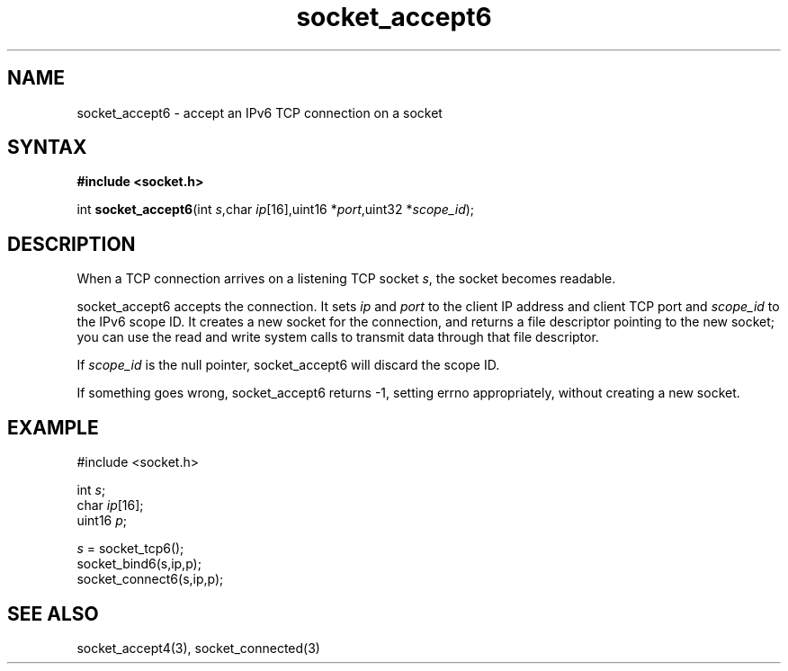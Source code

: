 .TH socket_accept6 3
.SH NAME
socket_accept6 \- accept an IPv6 TCP connection on a socket
.SH SYNTAX
.B #include <socket.h>

int \fBsocket_accept6\fP(int \fIs\fR,char \fIip\fR[16],uint16 *\fIport\fR,uint32 *\fIscope_id\fR);
.SH DESCRIPTION
When a TCP connection arrives on a listening TCP socket \fIs\fR, the
socket becomes readable.

socket_accept6 accepts the connection.  It sets \fIip\fR and \fIport\fR
to the client IP address and client TCP port and \fIscope_id\fR to the
IPv6 scope ID.  It creates a new socket for the connection, and returns
a file descriptor pointing to the new socket; you can use the read and
write system calls to transmit data through that file descriptor.

If \fIscope_id\fR is the null pointer, socket_accept6 will discard the
scope ID.

If something goes wrong, socket_accept6 returns -1, setting errno
appropriately, without creating a new socket.

.SH EXAMPLE
  #include <socket.h>

  int \fIs\fR;
  char \fIip\fR[16];
  uint16 \fIp\fR;

  \fIs\fR = socket_tcp6();
  socket_bind6(s,ip,p);
  socket_connect6(s,ip,p);

.SH "SEE ALSO"
socket_accept4(3), socket_connected(3)
